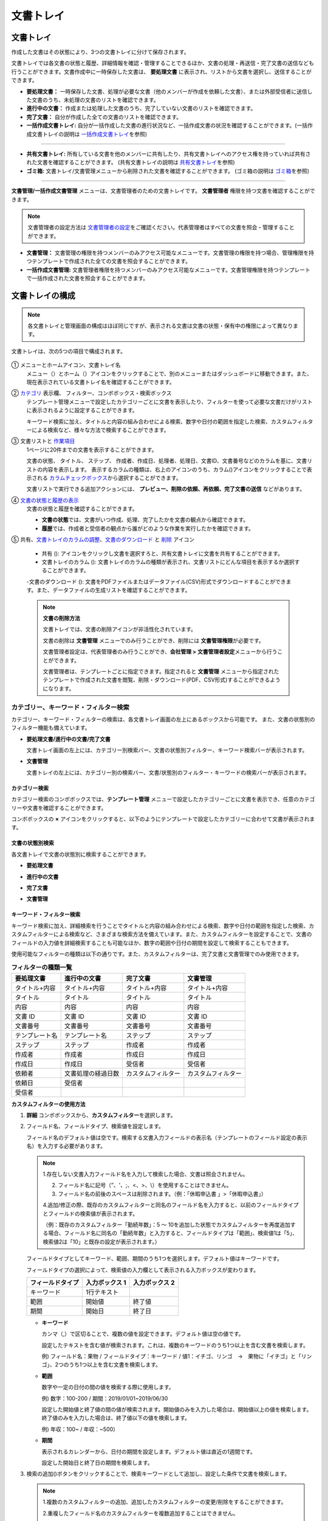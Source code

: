 .. _documents:

==============
文書トレイ
==============

--------------------
文書トレイ
--------------------


作成した文書はその状態により、3つの文書トレイに分けて保存されます。

文書トレイでは各文書の状態と履歴、詳細情報を確認・管理することできるほか、文書の処理・再送信・完了文書の送信なども行うことができます。文書作成中に一時保存した文書は、 **要処理文書** に表示され、リストから文書を選択し、送信することができます。


-  **要処理文書：** 一時保存した文書、処理が必要な文書（他のメンバーが作成を依頼した文書）、または外部受信者に送信した文書のうち、未処理の文書のリストを確認できます。

-  **進行中の文書：** 作成または処理した文書のうち、完了していない文書のリストを確認できます。

-  **完了文書：** 自分が作成した全ての文書のリストを確認できます。

-  **一括作成文書トレイ:** 自分が一括作成した文書の進行状況など、一括作成文書の状況を確認することができます。(一括作成文書トレイの説明は `一括作成文書トレイ <#bulksend-documents>`__\ を参照)

----------------------------------------------------

- **共有文書トレイ:** 所有している文書を他のメンバーに共有したり、共有文書トレイへのアクセス権を持っていれば共有された文書を確認することができます。 (共有文書トレイの説明は `共有文書トレイ <#shared-documents>`__\ を参照)

- **ゴミ箱:** 文書トレイ/文書管理メニューから削除された文書を確認することができます。 (ゴミ箱の説明は `ゴミ箱 <#trash>`__\ を参照)

----------------------------------------------------

**文書管理/一括作成文書管理** メニューは、文書管理者のための文書トレイです。 **文書管理者** 権限を持つ文書を確認することができます。

.. note::

   文書管理者の設定方法は `文書管理者の設定 <chapter2.html#docmanager-permissions>`__\ をご確認ください。代表管理者はすべての文書を照会・管理することができます。


-  **文書管理：** 文書管理の権限を持つメンバーのみアクセス可能なメニューです。文書管理の権限を持つ場合、管理権限を持つテンプレートで作成された全ての文書を照会することができます。

-  **一括作成文書管理:** 文書管理者権限を持つメンバーのみアクセス可能なメニューです。文書管理権限を持つテンプレートで一括作成された文書を照会することができます。


.. figure:: resources/document_inbox.png
   :alt: 文書トレイメニュー
   :width: 700px




--------------------
文書トレイの構成
--------------------

.. note::

   各文書トレイと管理画面の構成はほぼ同じですが、表示される文書は文書の状態・保有中の権限によって異なります。


文書トレイは、次の5つの項目で構成されます。


.. figure:: resources/inbox_layout.png
   :alt: 文書トレイの構成
   :width: 700px


① メニューとホームアイコン、文書トレイ名
   メニュー（|image2|）とホーム（|image3|）アイコンをクリックすることで、別のメニューまたはダッシュボードに移動できます。また、現在表示されている文書トレイ名を確認することができます。

②  `カテゴリ <#category>`__ 表示欄、 フィルター、コンボボックス・検索ボックス
   テンプレート管理メニューで設定したカテゴリーごとに文書を表示したり、フィルターを使って必要な文書だけがリストに表示されるように設定することができます。

   キーワード検索に加え、タイトルと内容の組み合わせによる検索、数字や日付の範囲を指定した検索、カスタムフィルターによる検索など、様々な方法で検索することができます。

③ 文書リストと `作業項目 <#additional_work>`__
   1ページに20件までの文書を表示することができます。

   文書の状態、 タイトル、 ステップ、 作成者、作成日、処理者、処理日、文書ID、文書番号などのカラムを基に、文書リストの内容を表示します。
   表示するカラムの種類は、右上のアイコンのうち、カラム(|image4|)アイコンをクリックすることで表示される `カラムチェックボックス <#document-column>`__\ から選択することができます。

   文書リストで実行できる追加アクションには、 **プレビュー、削除の依頼、再依頼、完了文書の送信** などがあります。

④ `文書の状態と履歴の表示 <#history>`__
   文書の状態と履歴を確認することができます。

   - **文書の状態**\ では、文書がいつ作成、処理、完了したかを文書の観点から確認できます。

   - **履歴**\ では、作成者と受信者の観点から誰がどのような作業を実行したかを確認できます。

⑤ 共有、`文書トレイのカラムの調整 <#document-column>`__、`文書のダウンロード <#document-download>`__ と `削除 <#document-delete>`__ アイコン

   - 共有 (|image1|): アイコンをクリックし文書を選択すろと、共有文書トレイに文書を共有することができます。

   - 文書トレイのカラム (|image4|): 文書トレイのカラムの種類が表示され、文書リストにどんな項目を表示するか選択することができます。

   -文書のダウンロード (|image5|): 文書をPDFファイルまたはデータファイル(CSV)形式でダウンロードすることができます。また、データファイルの生成リストを確認することができます。


   .. note::

      **文書の削除方法**

      文書トレイでは、文書の削除アイコンが非活性化されています。

      文書の削除は **文書管理** メニューでのみ行うことができ、削除には **文書管理権限**\ が必要です。

      文書管理者設定は、代表管理者のみ行うことができ、**会社管理 > 文書管理者設定**\ メニューから行うことができます。

      文書管理者は、テンプレートごとに指定できます。指定されると **文書管理** メニューから指定されたテンプレートで作成された文書を閲覧、削除・ダウンロード(PDF、CSV形式)することができるようになります。


.. _category:

カテゴリー、キーワード・フィルター検索
~~~~~~~~~~~~~~~~~~~~~~~~~~~~~~~~~~~~~~~~~~

カテゴリー、キーワード・フィルターの検索は、各文書トレイ画面の左上にあるボックスから可能です。
また、文書の状態別のフィルター機能も備えています。

-  **要処理文書/進行中の文書/完了文書**

   文書トレイ画面の左上には、カテゴリー別検索バー、文書の状態別フィルター、キーワード検索バーが表示されます。

-  **文書管理**

   文書トレイの左上には、カテゴリー別の検索バー、文書/状態別のフィルター・キーワードの検索バーが表示されます。


カテゴリー検索
-------------------

カテゴリー検索のコンボボックスでは、**テンプレート管理** メニューで設定したカテゴリーごとに文書を表示でき、任意のカテゴリーや文書を確認することができます。

コンボボックスの **×** アイコンをクリックすると、以下のようにテンプレートで設定したカテゴリーに合わせて文書が表示されます。

.. figure:: resources/category_search.png
   :alt: カテゴリー検索のコンボボックス
   :width: 500px


文書の状態別検索
------------------------

各文書トレイで文書の状態別に検索することができます。

-  **要処理文書**

|image6|

-  **進行中の文書**

|image7|

-  **完了文書**

|image8|

-  **文書管理**

|image9|



**キーワード・フィルター検索**
--------------------------------------

キーワード検索に加え、詳細検索を行うことでタイトルと内容の組み合わせによる検索、数字や日付の範囲を指定した検索、カスタムフィルターによる検索など、さまざまな検索方法を備えています。また、カスタムフィルターを設定することで、文書のフィールドの入力値を詳細検索することも可能なほか、数字の範囲や日付の期間を設定して検索することもできます。

使用可能なフィルターの種類は以下の通りです。また、カスタムフィルターは、完了文書と文書管理でのみ使用できます。

.. table:: **フィルターの種類一覧**

   ================= ======================= ====================== ======================
   要処理文書   　    進行中の文書        　　完了文書        　 　 文書管理
   ================= ======================= ====================== ======================
   タイトル+内容      タイトル+内容     　　　タイトル+内容      　　タイトル+内容
   タイトル           タイトル            　  タイトル               タイトル
   内容               内容                    内容              　   内容
   文書 ID            文書 ID           　　　文書 ID            　  文書 ID
   文書番号           文書番号         　　 　文書番号        　　   文書番号
   テンプレート名   　テンプレート名        　ステップ               ステップ
   ステップ           ステップ              　作成者                 作成者
   作成者             作成者            　  　作成日                 作成日
   作成日             作成日            　  　受信者                 受信者
   依頼者             文書処理の経過日数      カスタムフィルター     カスタムフィルター
   依頼日             受信者 
   受信者             
   ================= ======================= ====================== ======================

**カスタムフィルターの使用方法**

1. **詳細** コンボボックスから、**カスタムフィルター**\ を選択します。

   |image10|

2. フィールド名、フィールドタイプ、検索値を設定します。

   フィールド名のデフォルト値は空です。検索する文書入力フィールドの表示名（テンプレートのフィールド設定の表示名）を入力する必要があります。

   .. note::

      1.存在しない文書入力フィールド名を入力して検索した場合、文書は照会されません。

      2. フィールド名に記号（”、'、;、<、>、\\）を使用することはできません。

      3. フィールド名の前後のスペースは削除されます。（例：「休暇申込書 」>「休暇申込書」）

      4.追加/修正の際、既存のカスタムフィルターと同名のフィールド名を入力すると、以前のフィールドタイプとフィールドの検索値が表示されます。

      （例：既存のカスタムフィルター「勤続年数」：5 ～ 10を追加した状態でカスタムフィルターを再度追加する場合、フィールド名に同名の「勤続年数」と入力すると、フィールドタイプは「範囲」、検索値1は「5」、検索値2は「10」と既存の設定が表示されます。）

   フィールドタイプとしてキーワード、範囲、期間のうち1つを選択します。デフォルト値はキーワードです。

   フィールドタイプの選択によって、検索値の入力欄として表示される入力ボックスが変わります。

   ================ ============== ==============
   フィールドタイプ 入力ボックス 1 入力ボックス 2
   ================ ============== ==============
   キーワード          1行テキスト    
   範囲             開始値         終了値
   期間             開始日         終了日
   ================ ============== ==============


   -  **キーワード**

      カンマ（,）で区切ることで、複数の値を設定できます。デフォルト値は空の値です。

      設定したテキストを含む値が検索されます。これは、複数のキーワードのうち1つ以上を含む文書を検索します。

      例) フィールド名：果物 / フィールドタイプ：キーワード / 値1：イチゴ、リンゴ　→　果物に「イチゴ」と「リンゴ」、2つのうち1つ以上を含む文書を検索します。

   -  **範囲**

      数字や一定の日付の間の値を検索する際に使用します。

      例) 数字：100-200 / 期間：2019/01/01~2019/06/30

      設定した開始値と終了値の間の値が検索されます。開始値のみを入力した場合は、開始値以上の値を検索します。終了値のみを入力した場合は、終了値以下の値を検索します。 


      例) 年収：100~ / 年収：~500）

   -  **期間**

      表示されるカレンダーから、日付の期間を設定します。デフォルト値は直近の1週間です。

      設定した開始日と終了日の期間を検索します。

3. 検索の追加(|image11|)ボタンをクリックすることで、検索キーワードとして追加し、設定した条件で文書を検索します。

   .. note::

      1.複数のカスタムフィルターの追加、追加したカスタムフィルターの変更/削除をすることができます。

      2.重複したフィールド名のカスタムフィルターを複数追加することはできません。

      3.設定済みのカスタムフィルターに変更を加えると、フィールドタイプと検索値は最新の入力値に更新されます。



**検索キーワードの表示方法及び修正/削除方法**

1. 検索キーワードは **フィールド名：値**\ の形式で、次のように追加されます。

   -  キーワード：「雇用形態：正社員、契約社員」

   -  範囲：「勤続年数：5~10」

   -  期間：「雇用契約期間_年月日：2018-01-01~2018-12-31」

2. 追加した検索キーワードを選択して、カスタムフィルターを修正します。
   修正時には、詳細検索フィルターの項目がカスタムフィルターに変わり、選択したフィルターのフィールド名、フィールドタイプ、検索値が表示されます。

3. 追加した検索キーワードを削除するには、キーワードの右側の **×**\ アイコンをクリックします。


.. _additional_work:

各文書トレイの作業項目
~~~~~~~~~~~~~~~~~~~~~~~~~~~~~

各文書リストで実行できる追加アクションには、プレビュー、再要請、完了文書送信などがあります。


-  **要処理文書トレイ**

   編集、検討する、再要請、プレビュー、修正、無効化、共有、完了文書送信予約、ダウンロードができます。

-  **進行中の文書トレイ**

   再依頼、プレビュー、修正、無効化、共有、完了文書送信予約、ダウンロードができます。

-  **完了文書トレイ**

   プレビュー、共有、完了文書の送信、新規文書の作成、リマインダー設定、ダウンロードを行うことができます。

-  **文書管理**

   プレビュー、無効化、完了文書の送信、永久削除、ダウンロードのほか、文書の削除を行うことができます。文書は、 **文書管理**\ でのみ削除することができます。


.. _history:

状態および履歴の表示
~~~~~~~~~~~~~~~~~~~~~~~~~~~

文書トレイのリストから文書を1つ選択すると、その文書の状態と履歴が画面の右側に表示されます。

-  **文書の状態**\ ：ワークフローのステップごとに文書がいつ、誰によって作成/処理されたか表示します。

-  **履歴**\ : 作成者と受信者の観点から、時系列順に誰がどんな作業を行ったか表示します。

   .. figure:: resources/document_status.png
      :alt: 文書状態タブ
      :width: 300px




.. _document_download:

文書のダウンロード 
~~~~~~~~~~~~~~~~~~~~~~

eformsingで作成された文書は **PDFとしてダウンロード**\ 、入力された内容を含む **データファイル**\ のダウンロードを行うことができます。

.. note::

   💡 **データファイルとは？**

   文書内に入力された内容を含む、文書タイトル、文書ID、受信者などの文書メタデータを確認できるファイルです。CSVファイル形式でダウンロードできます。

PDFファイル形式でダウンロード
-------------------------------


1. **文書トレイ/文書管理** 文書トレイのリストの右側にあるダウンロード(|image12|)アイコンをクリックします。
2. 文書リストの左側に表示されたチェックボックスを選択し、ダウンロードする文書を選択します。
3. **文書のダウンロード** ボタンをクリックします。
4. 文書のダウンロードポップアップで **監査証跡証明書を含む** かを選択し、 **ダウンロード** ボタンをクリックします。

   .. figure:: resources/download_popup.png
      :alt: 文書のダウンロードのポップアップ
      :width: 400px


データファイルのダウンロード
-------------------------------


1. **完了文書ボックス/文書管理** メニューからデータファイル生成(|image14|)アイコンをクリックします。
2. 文書リストの左側に表示されているチェックボックスを選択して、ダウンロードする文書を選択します。
3. **データファイルの作成** ボタンをクリックします。
4. **データファイルの生成** ポップアップでカラム及び範囲などを選択し、文書に入力された内容を含めるには、**すべてのテンプレートフィールド表示**\ を選択します。
5. **作成** ボタンをクリックします。

   .. figure:: resources/cvs_file_popup.png
      :alt: データファイル生成ポップアップ
      :width: 400px

6. データファイル名を入力後、確認をクリックします。

   .. figure:: resources/cvs_file_name_popup.png
      :alt: データファイル生成ファイル名ポップアップ
      :width: 400px

7. **データファイル生成リスト** ポップアップでCSVファイルの生成状態を確認し、生成が完了したらダウンロードできます。
 
   .. figure:: resources/cvs_file_list_popup.png
      :alt: データファイル生成リストポップアップ
      :width: 600px


.. note::

   **データファイル生成リスト**

   データファイル生成リスト(|image17|)アイコンをクリックすると、生成済みのファイル、作成中のファイル一覧を確認することができます。
   ファイルが作成中の場合は途中でキャンセルでき、作成済みのドキュメントはリストから再ダウンロードまたは削除できます。 データ ファイルは、作成後 7 日以内にいつでも再ダウンロードでき、7日後には自動削除されます。

   .. figure:: resources/cvs_file_list_popup1.png
      :alt: データファイル生成リストポップアップ
      :width: 600px


.. tip::

   **一括作成文書トレイ/一括作成文書管理からの文書のダウンロード**

   一括作成で送信した文書は、一括作成文書トレイからダウンロードできます。

   1. **一括作成文書トレイ** のリストからダウンロードする文書の **詳細を表示**\ をクリックします。

   2. ダウンロードする文書をリストから選択し、 **文書ダウンロード** または **データファイル作成**\ をクリックします。

   .. figure:: resources/bulksend_download.png
      :alt: CSVファイルの出力リストポップアップ
      :width: 700px

.. _set_reminder:

リマインダーの設定
~~~~~~~~~~~~~~~~~~~~~~~~~~~~~

完了文書トレイでは、文書のリマインダーを設定することができます。例として更新契約を行う場合、更新日が来たことを知らせるリマインダーを設定することができます。

1. 完了文書トレイに移動します。
2. リマインダーを設定する文書の下にあるリマインダー設定ボタンをクリックします。

   .. figure:: resources/set_reminder.png
      :alt: 完了文書トレイ-リマインダー設定
      :width: 600px

3. リマインダー通知設定ポップアップで、通知日、メッセージ、受信者を設定します。受信者にはグループ/メンバーのみ選択できます。

   .. figure:: resources/set_reminder_popup.png
      :alt: リマインダー設定のポップアップ
      :width: 500px

4. 保存ボタンをクリックすると、リマインダー設定が保存されます。
5. リマインダーに設定した時間に、受信者のメールにリマインダーが届きます。

.. note::

   リマインダーが設定されている場合、文書の下のボタン名が **リマインダーの変更**\ となり、 **リマインダーの変更**\ をクリックすると設定を変更することができます。

   .. figure:: resources/edit_reminder.png
      :alt: リマインダーの修正
      :width: 400px


.. _document_delete:

文書の削除
~~~~~~~~~~~~~~~~~

eformsignでは、指定された管理者のみ文書を削除することができます。

1. 文書トレイのリストの右上にある削除（|image13|）アイコンをクリックします。

2. 削除したい文書を選択後、 **削除** ボタンをクリックします。

3. 削除の確認ポップアップウィンドウで **はい**\ をクリックすると、文書が削除されます。

.. _document_column:

文書トレイのカラムの設定
~~~~~~~~~~~~~~~~~~~~~~~~

文書トレイの右上にあるアイコンのうち、カラム(|image4|)アイコンをクリックすることで、リストに表示する項目を選択することができます。

   .. figure:: resources/column_type.png
      :alt: 文書トレイのカラムの設定アイコン

---------------------------------------------------

.. _mydocuments:

-------------------
マイ文書トレイ
-------------------

**マイ文書トレイ** には、[マイファイルで文書作成] の過程で [文書作成をスタート] の前に [保存] をクリックして保存した文書が保存されます。

**マイファイルで文書作成**\ から作成した文書を保存しておけば、毎回新規作成せずとも、テンプレートのように使うことができます。

1. サイドバーのメニューから **下書きとして保存**\ をクリックして移動します。

   .. figure:: resources/draftbox-menu.png
      :alt: マイ文書トレイメニュー
      :width: 700px


2. 保存された文書のリストから、任意の文書の **開く** ボタンをクリックします。


   .. figure:: resources/draftbox-documentlist.png
      :alt: 下書きとして保存
      :width: 700px


3. **マイファイルで作成する** 画面が表示されます。文書を修正後、送信します。


.. tip::

   **マイファイルで作成する**\ をクリックすると、文書ファイルの選択ポップアップが表示され **PCからファイルを選択**\ または **最近使った文書**\ から選択することができます。この時、最近使った文書には **マイ文書トレイ**\ 内の文書が最新順で表示されます。



.. note::

   マイファイルで文書を作成する方法は `マイファイルで作成する <chapter3.html#id2>`__ をご参照ください。


--------------------------------------------------

.. _bulksend_documents:

-------------------------
一括作成文書トレイ
-------------------------

一括作成文書トレイでは、一括作成で送信した文書を確認することができます。一括作成した文書の進行状況を確認し、予約送信の変更、キャンセルまたは再依頼ができます。 

.. figure:: resources/bulksend-documents.png
   :alt: 一括作成文書



一括作成した文書リストから **詳細を表示**\ をクリックすると、送信された文書の進行状況などを確認することができます。

- 文書の処理状態を確認
- 一括または個別で再依頼、無効化、ダウンロード（PDC、CSVファイル）が可能
- 文書別ステップ、状態・履歴確認が可能


.. figure:: resources/bulksend-documents-detail.png
   :alt: 一括作成文書トレイ - 詳細を見る

.. caution::

   **再依頼の際、受信者情報を修正して送信できますか？**

   一括で再依頼を行うと受信者情報は修正できず、最初に入力したメールアドレスまたは携帯電話番号宛てに送信されます。

   一括で再依頼を行う場合には受信者の情報を修正することができず、最初に入力したメールアドレスまたは携帯電話番号宛てに送信されます。
   受信者の情報を変更する必要がある場合、個別に再依頼ボタンをクリックします。個別に再依頼をする場合、メールアドレスまたは携帯電話番号を修正して送信することができます。


予約送信した文書の場合、予約変更または無効化ができます。

.. figure:: resources/bulksend-schedule-change.png
   :alt: 一括作成文書トレイ- 予約変更
   :width: 300px


.. note::

   一度に大量の文書を送信することができる、文書一括作成の方法は `一括作成で文書を送信する <chapter3.html#bulksend>`__ をご参照ください。


--------------------------------------------------


.. _shared_documents:

-------------------------
共有文書トレイ
-------------------------

共有文書トレイでは、共有文書トレイを作成し、自分が所有している文書を他のメンバーと共有したり、他のメンバーが自分に共有した文書を確認することができます。

.. figure:: resources/shared-documents-box.png
   :alt: 共有文書トレイ

メンバーは共有文書トレイメニューから共有文書ボックスを作成することができ、その共有文書ボックスにアクセスできるメンバー/グループを選択できます。

共有文書トレイに追加したい文書がある場合は、要処理文書トレイ/進行中の文書トレイ/完了文書ボックスで任意の文書を共有文書トレイに追加できます。


**共有文書トレイの作成**

1. サイドバーメニューから共有文書トレイをクリックします。
2. 共有文書トレイの追加ボタンをクリックして、共有文書トレイのフォルダを作成します。
3. ポップアップウィンドウに文書トレイ名と説明を入力し、文書トレイへのアクセス権を付与するメンバー/グループを選択します。

   .. figure:: resources/create-shared-documentbox.png
      :alt: 共有文書トレイの作成

4. 作成した共有文書トレイの横にある詳細(⋯)ボタンをクリックして、文書トレイの設定をします。

   .. figure:: resources/shared-documentbox-setting.png
      :alt: 共有文書トレイの設定

- **基本設定:**\ 文書トレイ名、説明、文書トレイへのアクセス権限を付与するメンバーを設定します。

- **自動共有ルールの設定:**\ 文書トレイに自動的に共有される文書のルールを設定します。
    文書のタイトルに含まれている単語と文書のタイプを設定すると、指定したルールに従って自動的に共有文書トレイ内で文書が共有されます。

    例) 文書タイトルに含まれる単語を「契約書」に設定し、文書のタイプを「テンプレートなしでマイファイルで作成された文書」に設定すると、マイファイルで作成した文書のうち、文書タイトルに「契約書」が含まれている文書はその文書トレイに共有されます。


- **所有者の変更:**\ 文書トレイの所有者を変更します。

   .. note::

      ❗共有文書トレイを作成したメンバーは、自動的にその共有文書トレイの所有者になります。

- **削除:** 共有文書トレイを削除します。文書トレイを削除すると、文書トレイに共有されている全ての文書の共有が解除されます。

.. tip::

   **Tip. 自動共有ルールの設定方法**

   1. 自動共有ルールを設定する共有文書トレイの横にある詳細(⋯)ボタンをクリックし、自動共有ルール設定オプションをクリックします。

   2. ポップアップウィンドウで、共有文書トレイに特定の文書を自動的に共有するためのルールを設定します。以下の2つの条件のうち1つ、もしくは両方設定できます。

      - **文書タイトルに含まれる単語:** 単語を追加すると、その単語が文書タイトルに含まれている文書が自動的に共有文書トレイに追加されます。複数のフレーズを設定することができ、設定したフレーズのうち1つだけが文書タイトルに含まれる場合は、文書が共有されます。

      - **文書のタイプ:** 共有するテンプレート名を選択すると、そのテンプレートで文書作成する際に共有文書トレイに自動的に共有されます。テンプレートなしでマイファイルで作成された文書を選択すると、マイファイルで作成した文書全て、または文書タイトルに含まれる単語に設定された単語がある場合、その単語が含まれている文書が共有文書トレイに共有されます。

    例) 文書タイトルに含まれる単語を「契約書」に設定し、文書のタイプを「テンプレートなしでマイファイルで作成された文書」に設定すると、マイファイルで作成した文書のうち、文書タイトルに「契約書」が含まれている文書はその文書トレイに共有されます。

      .. figure:: resources/shared-rule-setting.png
         :alt: 自動共有ルール
         :width: 300px




**共有文書トレイに文書を追加**

.. note::

  作成された文書は、 **要処理文書トレイ、進行中の文書トレイ、完了文書トレイ**\ で共有できます。

1. 任意の文書トレイに移動します。
2. 文書トレイ名の下にある **共有**\ をクリックし、共有する共有文書トレイを選択します。

   .. figure:: resources/share-document.png
      :alt: 文書の共有

.. tip::

   メールボックスリストで複数の文書を同時に共有するには、文書トレイ右上の **共有アイコン**\ (|image1|)をクリックします。
   共有する文書をチェックし、 **共有** ボタンをクリックし、共有する文書トレイを選択します。

--------------------------------------------------

.. _trash:

-------------------------
ゴミ箱
-------------------------

自身が作成した文書、文書管理権限を持つ文書を削除するか、設定された文書の保管期間を過ぎた場合、その文書はゴミ箱に移動されます。 ゴミ箱に移動された文書は14日間保管され、その後完全に削除されます。

.. figure:: resources/trash.png
   :alt: ゴミ箱

**①   カテゴリ表示、フィルタコンボボックス、検索窓**
カテゴリ別に文書を表示することができるほか、フィルタを使用して表示する文書をさらに絞り込むことができます。また、キーワードを入力して文書を検索することができます。

**②   文書の復元、削除、ダウンロードなど**
   •  復元: 選択した文書を復元します。復元ボタンをクリックすると、文書の削除前にあった文書トレイに文書が復元されます。
   •  完全削除: 選択した文書をシステム上から完全に削除します。本人が削除した文書のみ完全削除することができます。
   •  文書ダウンロード: 文書をPDF形式のファイルでダウンロードします。任意でダウンロードの理由も入力します。
   •  CSVファイルに出力: 文書内に入力されたデータをCSV形式のファイルで出力します。
   •  CSVファイルリスト: CSVファイルに出力したファイルをリスト形式で確認することができ、出力したCSVファイルをダウンロードすることができます。
   •  文書トレイのカラム(|image4|): 文書トレイのカラムの種類が表示されます。文書リストにどの項目を表示するか選択することができます。


**③   文書リストと操作項目**
１ページに最大20件の文書がリスト形式で表示されます。文書タイトル、削除時の文書状態、作成者、削除者を確認することができます。
また、文書リスト内の各文書に対してプレビュー、復元、完全削除を行うことができます。



.. caution::

   - ゴミ箱メニューはすべてのメンバーに表示されますが、権限(代表管理者、文書管理者、メンバー)により、表示される文書と行える操作は異なります。
   - 削除された文書はゴミ箱に14日間保管された後、完全に削除されます。ゴミ箱内の文書は手動による完全削除、復元を行うことができます。
   - 文書の復元は、手動で削除された文書に対してのみ行うことができます。
   - ゴミ箱内の文書のうち、本人が削除したもののみ完全削除することができます。自動削除された文書は代表管理者か文書管理者のみが完全削除することができます。 権限によって完全削除できる文書は異なります。
   - 一度完全削除された文書を復元することはできません。
   - 権限によって削除することができる文書は異なります。各権限の違いは以下の通りです。
      - 代表管理者: 文書管理メニューで確認することができる社内メンバーが作成した全ての文書
      - 文書管理者: 文書管理メニュー内の文書のうち削除権限を持つ文書
      - メンバー: 要処理文書トレイで本人が作成した下書き文書と、本人が作成した文書のうち本人に対して差し戻された文書




.. |image1| image:: resources/share_icon.png
   :width: 25px
.. |image2| image:: resources/menu_icon_2.png
   :width: 25px
.. |image3| image:: resources/home_icon_2.png
   :width: 25px
.. |image4| image:: resources/column_icon.png
   :width: 35px
.. |image5| image:: resources/download_icon.png
   :width: 60px
.. |image6| image:: resources/actionrequiredbox-status-search.png
   :width: 700px
.. |image7| image:: resources/inprocessbox-status-search.png
   :width: 700px
.. |image8| image:: resources/completedbox-status-search.png
   :width: 700px
.. |image9| image:: resources/documentmanage_status_search.png
   :width: 700px
.. |image10| image:: resources/userdefined_search1.png
.. |image11| image:: resources/searchplus.png
.. |image12| image:: resources/pdf_download_icon.png
   :width: 25px
.. |image13| image:: resources/delete_icon1.png
.. |image14| image:: resources/csv_download_icon.png
   :width: 25px
.. |image17| image:: resources/csv_file_list_icon.png
   :width: 25px
